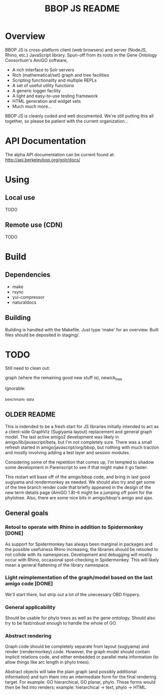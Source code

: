 #+TITLE: BBOP JS README
#+Options: num:nil
#+STARTUP: odd
#+Style: <style> h1,h2,h3 {font-family: arial, helvetica, sans-serif} </style>

* Overview

  BBOP JS is cross-platform client (web browsers) and server (NodeJS,
  Rhino, etc.) JavaScript library. Spun-off from its roots in the Gene
  Ontology Consortium's AmiGO software,

  - A rich interface to Solr servers
  - Rich (mathematical/set) graph and tree facilities
  - Scripting functionality and multiple REPLs
  - A set of useful utility functions
  - A generic logger facility
  - A light and easy-to-use testing framework
  - HTML generation and widget sets
  - Much much more...
  
  BBOP JS is cleanly coded and well documented. We're still putting
  this all together, so please be patient with the current
  organization...

* API Documentation

   The alpha API documentation can be current found at:
   http://api.berkeleybop.org/golr/docs/

* Using
** Local use

   TODO

** Remote use (CDN)

   TODO

* Build
** Dependencies
- make
- rsync
- yui-compressor
- naturaldocs
** Building

   Building is handled with the Makefile. Just type 'make' for an overview.
   Built files should be deposited in staging/.

* TODO

  Still need to clean out:

  graph (where the remaining good new stuff is), newick_tree

  Ignorable:
  
  _benchmark, _data
  
** OLDER README
  
  This is indended to be a fresh start for JS libraries initially
  intended to act as a client-side GraphViz (Sugiyama layout)
  replacement and general graph model. The last active amigo2
  development was likely in amigo/lib/javascript/beta, but I'm not
  completely sure. There was a small refresh started in
  amigo/javascript/org/bbop, but nothing with much traction and mostly
  involving adding a test layer and session modules.
  
  Considering some of the repetition that comes up, I'm tempted to
  shadow some development in Parenscript to see if that might make it go
  faster.
  
  This restart will base off of the amigo/bbop code, and bring in last
  good sugiyama and rendermonkey as needed. We should also try and get
  some of the tree branch render code that briefly appeared in the
  design of the new term details page (AmiGO 1.8)--it might be a jumping
  off point for the phylotree. Also, there are some nice bits in
  amigo/bbop's amigo and ajax.
  
** General goals

*** Retool to operate with Rhino in addition to Spidermonkey [DONE]

    As support for Spidermonkey has always been marginal in packages and
    the possible usefulness Rhino increasing, the libraries should be
    retooled to not collide with its namespeces. Development and debugging
    will mostly occur with Rhino, occasional spot-checking in
    Spidermonkey. This will likely mean a general flattening of the
    library namespace.

*** Light reimplementation of the graph/model based on the last amigo code [DONE]

    We'll start there, but strip out a lot of the unecessary OBD frippery.

*** General applicability

    Should be usable for phylo trees as well as the gene ontology. Should
    also try to be fast/robust enough to handle the whole of GO.
    
*** Abstract rendering

    Graph code should be completely separate from layout (sugiyama) and
    render (rendermonkey) code. However, the graph model should contain
    implicit relations code, and either embedded or parallel meta
    information (to allow things like arc length in phylo trees).
    
    Abstract objects will take the plain graph (and possibly additional
    information) and turn them into an intermediate form for the final
    rendering target. For example: GO hierarchical, GO planar,
    phylo. These forms would then be fed into renders; example:
    hierarchical -> text, phylo -> HTML.
